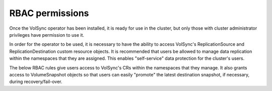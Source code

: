 ================
RBAC permissions
================

Once the VolSync operator has been installed, it is ready for use in the
cluster, but only those with cluster administrator privileges have permission to
use it.

In order for the operator to be used, it is necessary to have the ability to
access VolSync's ReplicationSource and ReplicationDestination custom resource
objects. It is recommended that users be allowed to manage data replication
within the namespaces that they are assigned. This enables "self-service" data
protection for the cluster's users.

The below RBAC rules give users access to VolSync's CRs within the namespaces
that they manage. It also grants access to VolumeSnapshot objects so that users
can easily "promote" the latest destination snapshot, if necessary, during
recovery/fail-over.

.. code-block:: yaml
    :caption: volsync-rbac.yaml

    ---
    apiVersion: rbac.authorization.k8s.io/v1
    kind: ClusterRole
    metadata:
      name: volsync-edit
      labels:
        # Grant access to namespace admins
        rbac.authorization.k8s.io/aggregate-to-admin: "true"
        # Grant access to namespace editors
        rbac.authorization.k8s.io/aggregate-to-edit: "true"
    rules:
      # Give users full control of ReplicationSource and ReplicationDestination
      # objects so they can manage data replication
      - apiGroups:
          - volsync.backube
        resources:
          - replicationdestinations
          - replicationsources
        verbs:
          - create
          - delete
          - deletecollection
          - get
          - list
          - patch
          - update
          - watch
      - apiGroups:
          - volsync.backube
        resources:
          - replicationdestinations/status
          - replicationsources/status
        verbs:
          - get
          - list
          - watch
      # Give users the ability to view VolumeSnapshots so they can "promote" the
      # destination snapshots into usable PVCs
      - apiGroups:
          - snapshot.storage.k8s.io
        resources:
          - volumesnapshots
          - volumesnapshots/status
        verbs:
          - get
          - list
          - watch

    ---
    apiVersion: rbac.authorization.k8s.io/v1
    kind: ClusterRole
    metadata:
      name: volsync-view
      labels:
        # Grant access to namespace viewers
        rbac.authorization.k8s.io/aggregate-to-view: "true"
    rules:
      # Give users read access to ReplicationSource and ReplicationDestination
      # objects so they can monitor data replication
      - apiGroups:
          - volsync.backube
        resources:
          - replicationdestinations
          - replicationsources
          - replicationdestinations/status
          - replicationsources/status
        verbs:
          - get
          - list
          - watch
      # Give users the ability to monitor (destination) VolumeSnapshots
      - apiGroups:
          - snapshot.storage.k8s.io
        resources:
          - volumesnapshots
          - volumesnapshots/status
        verbs:
          - get
          - list
          - watch
